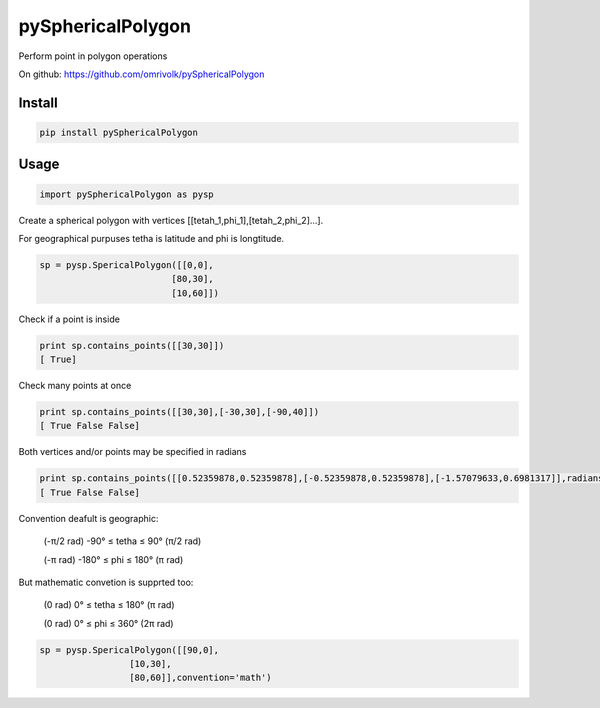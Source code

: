 pySphericalPolygon
==================


Perform point in polygon operations 

On github: https://github.com/omrivolk/pySphericalPolygon

Install
-------

.. code-block:: python

  pip install pySphericalPolygon
  
Usage
-----

.. code-block:: python

  import pySphericalPolygon as pysp


Create a spherical polygon with vertices [[tetah_1,phi_1],[tetah_2,phi_2]...].

For geographical purpuses tetha is latitude and phi is longtitude.

.. code-block:: python

  sp = pysp.SpericalPolygon([[0,0],
                           [80,30],
                           [10,60]])

Check if a point is inside

.. code-block:: python

	print sp.contains_points([[30,30]])
	[ True]


Check many points at once

.. code-block:: python

	print sp.contains_points([[30,30],[-30,30],[-90,40]])
	[ True False False]


Both vertices and/or points may be specified in radians

.. code-block:: python

	print sp.contains_points([[0.52359878,0.52359878],[-0.52359878,0.52359878],[-1.57079633,0.6981317]],radians=True)
	[ True False False]
	

Convention deafult is geographic:


	(-π/2 rad) -90°  ≤ tetha ≤ 90°  (π/2 rad)

	(-π   rad) -180° ≤  phi  ≤ 180° (π   rad)

But mathematic convetion is supprted too:


	(0 rad) 0° ≤ tetha ≤ 180° (π rad)

	(0 rad) 0° ≤  phi  ≤ 360° (2π rad)

.. code-block:: python
	
	  sp = pysp.SpericalPolygon([[90,0],
                           [10,30],
                           [80,60]],convention='math')
